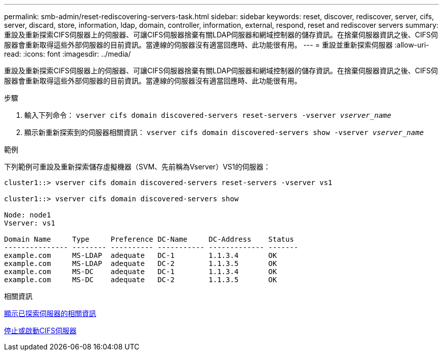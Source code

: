 ---
permalink: smb-admin/reset-rediscovering-servers-task.html 
sidebar: sidebar 
keywords: reset, discover, rediscover, server, cifs, server, discard, store, information, ldap, domain, controller, information, external, respond, reset and rediscover servers 
summary: 重設及重新探索CIFS伺服器上的伺服器、可讓CIFS伺服器捨棄有關LDAP伺服器和網域控制器的儲存資訊。在捨棄伺服器資訊之後、CIFS伺服器會重新取得這些外部伺服器的目前資訊。當連線的伺服器沒有適當回應時、此功能很有用。 
---
= 重設並重新探索伺服器
:allow-uri-read: 
:icons: font
:imagesdir: ../media/


[role="lead"]
重設及重新探索CIFS伺服器上的伺服器、可讓CIFS伺服器捨棄有關LDAP伺服器和網域控制器的儲存資訊。在捨棄伺服器資訊之後、CIFS伺服器會重新取得這些外部伺服器的目前資訊。當連線的伺服器沒有適當回應時、此功能很有用。

.步驟
. 輸入下列命令： `vserver cifs domain discovered-servers reset-servers -vserver _vserver_name_`
. 顯示新重新探索到的伺服器相關資訊： `vserver cifs domain discovered-servers show -vserver _vserver_name_`


.範例
下列範例可重設及重新探索儲存虛擬機器（SVM、先前稱為Vserver）VS1的伺服器：

[listing]
----
cluster1::> vserver cifs domain discovered-servers reset-servers -vserver vs1

cluster1::> vserver cifs domain discovered-servers show

Node: node1
Vserver: vs1

Domain Name     Type     Preference DC-Name     DC-Address    Status
--------------- -------- ---------- ----------- ------------- -------
example.com     MS-LDAP  adequate   DC-1        1.1.3.4       OK
example.com     MS-LDAP  adequate   DC-2        1.1.3.5       OK
example.com     MS-DC    adequate   DC-1        1.1.3.4       OK
example.com     MS-DC    adequate   DC-2        1.1.3.5       OK
----
.相關資訊
xref:display-discovered-servers-task.adoc[顯示已探索伺服器的相關資訊]

xref:stop-start-server-task.adoc[停止或啟動CIFS伺服器]
